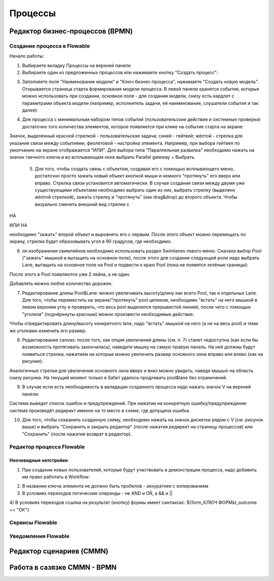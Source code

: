 ============
**Процессы**
============

Редактор бизнес-процессов (BPMN)
--------------------------------

Создание процесса в Flowable
~~~~~~~~~~~~~~~~~~~~~~~~~~~~~
Начало работы:

1. Выбираете вкладку Процессы на верхней панели
2. Выбираете один из предложенных процессов или нажимаете кнопку "Создать процесс": 

.. image:: _static/process_flowable_1.png
        :scale: 100 %
        :align: center

3. Заполняете поля "Наименование модели" и "Ключ бизнес-процесса", нажимаете "Создать новую модель". Открывается страница старта формирования модели процесса. В левой панели хранятся события, которые можно использовать при создании, основное поле - для создания модели, снизу есть кардлет с параметрами объекта модели (например, исполнитель задачи, её наименование, слушатели события и так далее):
   
.. image:: _static/process_flowable_2.png
        :scale: 100 %
        :align: center

4. Для процесса с минимальным набором типов событий (пользовательские действия и системные проверки) достаточно того количества элементов, которое появляется при клике на событие старта на экране:
   
.. image:: _static/process_flowable_3.png
        :scale: 100 %
        :align: center

Значок, выделенный красной стрелкой - пользовательская задача; синей - гейтвей; жёлтой - стрелка для указания связи между событиями, фиолетовой - настройка элемента. Например, при выбора гейтвея по умолчанию на экране отображается "ИЛИ". Для выбора типа "Параллельная развилка" необходимо нажать на значок гаечного ключа и во всплывающем окне выбрать Parallel gateway + Выбрать.

 5. Для того, чтобы создать связь с объектом, создавая его с помощью всплывающего меню, достаточно просто зажать новый объект кнопкой мыши и немного "протянуть" его вверх или вправо. Стрелка связи установится автоматически. В случае создания связи между двумя уже существующими объектами необходимо выбрать один из них, выбрать стрелку (выделено жёлтой стрелкой), зажать стрелку и "протянуть" (как drag&drop) до второго объекта. Чтобы визуально сменить внешний вид стрелки с 
    
.. image:: _static/process_flowable_4.png
        :scale: 100 %
        :align: center

НА

.. image:: _static/process_flowable_5.png
        :scale: 100 %
        :align: center

ИЛИ НА

.. image:: _static/process_flowable_6.png
        :scale: 100 %
        :align: center
необходимо "зажать" второй объект и выровнять его с первым. После этого объект можно перемещать по экрану, стрелка будет образовывать угол в 90 градусов, где необходимо.

6. ля изображения свимлейнов необходимо использовать раздел Swimlanes левого меню. Сначала выбор Pool ("зажать" мышкой и вытащить на основное поле), после этого для создания следующей роли надо выбрать Lane, вытащить на основное поле на Pool и подвести к краю Pool (пока не появятся зелёные границы): 
 
.. image:: _static/process_flowable_7.png
        :scale: 100 %
        :align: center

После этого в Pool появляются уже 2 лейна, а не один:

.. image:: _static/process_flowable_8.png
        :scale: 100 %
        :align: center
Добавлять можно любое количество дорожек.

7. Редактирование длины Pool&Lane: можно увеличивать высоту/длину как всего Pool, так и отдельных Lane. Для того, чтобы переместить на экране/"протянуть" pool целиком, необходимо "встать" на него мышкой в левом верхнем углу и проверить, что весь pool выделился прерывистой линией, после чего с помощью "уголков" (подчёркнуты красным) можно произвести необходимые действия: 

.. image:: _static/process_flowable_9.png
        :scale: 100 %
        :align: center
Чтобы отредактировать длину/высоту конкретного lane, надо "встать" мышкой на него (а не на весь pool) и теми же уголками изменить его размер.

8. Редактирование canvas: после того, как опция увеличения длины (см. п. 7) станет недоступна (как если бы возможность протягивать закончилась), наведите мышку на самую правую панель. На ней должны будут появиться стрелки, нажатием на которые можно увеличить размер основного окна вправо или влево (как на рисунке): 
   
.. image:: _static/process_flowable_10.png
        :scale: 100 %
        :align: center

Аналогичные стрелки для увеличения основного окна вверх и вниз можно увидеть, наведя мышью на область снизу рисунка. На текущий момент только в Safari удалось продлевать pool&lane без ограничений.


9. В случае если есть необходимость в валидации созданного процесса надо нажать значок V на верхней панели:

.. image:: _static/process_flowable_11.png
        :scale: 100 %
        :align: center
Система выведет список ошибок и предупреждений. При нажатии на конкретную ошибку/предупреждение система произведёт редирект именно на то место в схеме, где допущена ошибка.

10. Для того, чтобы сохранить созданную схему, необходимо нажать на значок дискетки рядом с V (см. рисунок выше) и выбрать "Сохранить и закрыть редактор" (после нажатия редирект на страницу процессов) или "Сохранить" (после нажатия возврат в редактор).

Редактор процесса Flowable
~~~~~~~~~~~~~~~~~~~~~~~~~~~
Неочевидные натстройки
"""""""""""""""""""""""
1) При создании новых пользователей, которые будут участвовать в демонстрации процесса, надо добавить им право работать в Workflow:

.. image:: _static/process_flowable_cor_1.png
        :scale: 100 %
        :align: center

2) В названии ключа элемента не должно быть пробелов - аккуратнее с копированием   
3) В условиях переходов логические операнды - не AND и OR, а  && и  ||
4) В условиях переходов ссылка на результат (кнопку) формы имеет синтаксис:
${form_КЛЮЧ ФОРМЫ_outcome == "ОК"}

Сервисы Flowable
~~~~~~~~~~~~~~~~~

Уведомления Flowable
~~~~~~~~~~~~~~~~~~~~~

Редактор сценариев (CMMN)
------------------------------

Работа в сазязке CMMN - BPMN
-----------------------------